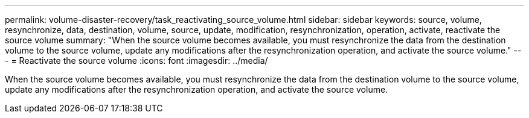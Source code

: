 ---
permalink: volume-disaster-recovery/task_reactivating_source_volume.html
sidebar: sidebar
keywords: source, volume, resynchronize, data, destination, volume, source, update, modification, resynchronization, operation, activate, reactivate the source volume
summary: "When the source volume becomes available, you must resynchronize the data from the destination volume to the source volume, update any modifications after the resynchronization operation, and activate the source volume."
---
= Reactivate the source volume
:icons: font
:imagesdir: ../media/

[.lead]
When the source volume becomes available, you must resynchronize the data from the destination volume to the source volume, update any modifications after the resynchronization operation, and activate the source volume.

